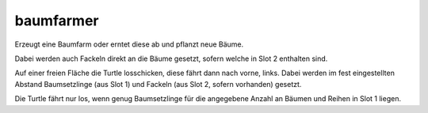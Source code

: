 baumfarmer
==========
Erzeugt eine Baumfarm oder erntet diese ab und pflanzt neue Bäume. 

Dabei werden auch Fackeln direkt an die Bäume gesetzt, sofern welche in Slot 2 enthalten sind. 

Auf einer freien Fläche die Turtle losschicken, diese fährt dann nach vorne, links. Dabei werden im fest eingestellten Abstand Baumsetzlinge (aus Slot 1) und Fackeln (aus Slot 2, sofern vorhanden) gesetzt. 

Die Turtle fährt nur los, wenn genug Baumsetzlinge für die angegebene Anzahl an Bäumen und Reihen in Slot 1 liegen.
